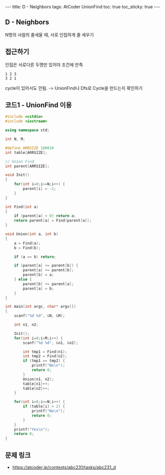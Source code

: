 #+HTML: ---
#+HTML: title: D - Neighbors
#+HTML: tags: AtCoder UnionFind
#+HTML: toc: true
#+HTML: toc_sticky: true
#+HTML: ---
#+OPTIONS: ^:nil

** D - Neighbors
N명의 사람의 줄세울 때, 서로 인접하게 줄 세우기

** 접근하기
인접은 서로다른 두명만 있어야 조건에 만족
#+BEGIN_EXAMPLE
1 2 3
3 2 1
#+END_EXAMPLE
cycle이 있어서도 안됨. -> UnionFind나 Dfs로 Cycle을 만드는지 확인하기

** 코드1 - UnionFind 이용
#+BEGIN_SRC cpp
#include <cstdio>
#include <iostream>

using namespace std;

int N, M;

#define ARRSIZE 100010
int table[ARRSIZE];

// Union Find
int parent[ARRSIZE];

void Init()
{
    for(int i=0;i<=N;i++) {
        parent[i] = -1;
    }
}

int Find(int a)
{
    if (parent[a] < 0) return a;
    return parent[a] = Find(parent[a]);
}

void Union(int a, int b)
{
    a = Find(a);
    b = Find(b);

    if (a == b) return;

    if (parent[a] <= parent[b]) {
        parent[a] += parent[b];
        parent[b] = a;
    } else {
        parent[b] += parent[a];
        parent[a] = b;
    }
}

int main(int argc, char* argv[])
{
    scanf("%d %d", &N, &M);

    int n1, n2;

    Init();
    for(int i=0;i<M;i++) {
        scanf("%d %d", &n1, &n2);

        int tmp1 = Find(n1);
        int tmp2 = Find(n2);
        if (tmp1 == tmp2) {
            printf("No\n");
            return 0;
        }
        Union(n1, n2);
        table[n1]++;
        table[n2]++;
    }

    for(int i=0;i<=N;i++) {
        if (table[i] > 2) {
            printf("No\n");
            return 0;
        }
    }
    printf("Yes\n");
    return 0;
}
#+END_SRC

** 문제 링크
- https://atcoder.jp/contests/abc231/tasks/abc231_d

